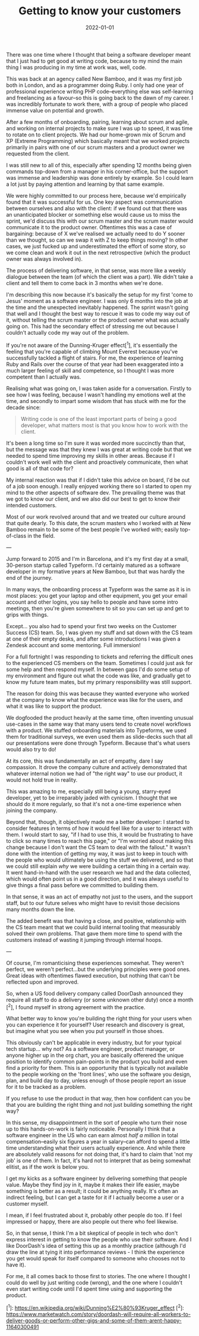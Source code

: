 #+TITLE: Getting to know your customers
#+DATE: 2022-01-01
#+CATEGORY: personal

There was one time where I thought that being a software developer meant that I just had to get good at writing code, because to my mind the main thing I was producing in my time at work was, well, code.

This was back at an agency called New Bamboo, and it was my first job both in London, and as a programmer doing Ruby. I only had one year of professional experience writing PHP code--everything else was self-learning and freelancing as a favour--so this is going back to the dawn of my career. I was incredibly fortunate to work there, with a group of people who placed immense value on potential and growth.

After a few months of onboarding, pairing, learning about scrum and agile, and working on internal projects to make sure I was up to speed, it was time to rotate on to client projects. We had our home-grown mix of Scrum and XP (Extreme Programming) which basically meant that we worked projects primarily in pairs with one of our scrum masters and a product owner we requested from the client.

I was still new to all of this, especially after spending 12 months being given commands top-down from a manager in his corner-office, but the support was immense and leadership was done entirely by example. So I could learn a lot just by paying attention and learning by that same example.

We were highly committed to our process here, because we'd empirically found that it was successful for us. One key aspect was communication between ourselves and also with the client: if we found out that there was an unanticipated blocker or something else would cause us to miss the sprint, we'd discuss this with our scrum master and the scrum master would communicate it to the product owner. Oftentimes this was a case of bargaining: because of X we've realised we actually need to do Y sooner than we thought, so can we swap it with Z to keep things moving? In other cases, we just fucked up and underestimated the effort of some story, so we come clean and work it out in the next retrospective (which the product owner was always involved in).

The process of delivering software, in that sense, was more like a weekly dialogue between the team (of which the client was a part). We didn't take a client and tell them to come back in 3 months when we're done.

I'm describing this now because it's basically the setup for my first 'come to Jesus' moment as a software engineer. I was only 6 months into the job at the time and the unexpected inevitably happened. The sprint wasn't going that well and I thought the best way to rescue it was to code my way out of it, without telling the scrum master or the product owner what was actually going on. This had the secondary effect of stressing me out because I couldn't actually code my way out of the problem.

If you're not aware of the Dunning-Kruger effect[^1], it's essentially the feeling that you're capable of climbing Mount Everest because you've successfully tackled a flight of stairs. For me, the experience of learning Ruby and Rails over the course of that year had been exaggerated into a much larger feeling of skill and competence, so I thought I was more competent than I actually was.

Realising what was going on, I was taken aside for a conversation. Firstly to see how I was feeling, because I wasn't handling my emotions well at the time, and secondly to impart some wisdom that has stuck with me for the decade since:

#+begin_quote
Writing code is one of the least important parts of being a good developer, what matters most is that you know how to work with the client.
#+end_quote

It's been a long time so I'm sure it was worded more succinctly than that, but the message was that they knew I was great at writing code but that we needed to spend time improving my skills in other areas. Because if I couldn't work well with the client and proactively communicate, then what good is all of that code for?

My internal reaction was that if I didn't take this advice on board, I'd be out of a job soon enough. I really enjoyed working there so I started to open my mind to the other aspects of software dev. The prevailing theme was that we got to know our client, and we also did our best to get to know their intended customers.

Most of our work revolved around that and we treated our culture around that quite dearly. To this date, the scrum masters who I worked with at New Bamboo remain to be some of the best people I've worked with; easily top-of-class in the field.

---

Jump forward to 2015 and I'm in Barcelona, and it's my first day at a small, 30-person startup called Typeform. I'd certainly matured as a software developer in my formative years at New Bamboo, but that was hardly the end of the journey.

In many ways, the onboarding process at Typeform was the same as it is in most places: you get your laptop and other equipment, you get your email account and other logins, you say hello to people and have some intro meetings, then you're given somewhere to sit so you can set up and get to grips with things.

Except... you also had to spend your first two weeks on the Customer Success (CS) team. So, I was given my stuff and sat down with the CS team at one of their empty desks, and after some introductions I was given a Zendesk account and some mentoring. Full immersion!

For a full fortnight I was responding to tickets and referring the difficult ones to the experienced CS members on the team. Sometimes I could just ask for some help and then respond myself. In between gaps I'd do some setup of my environment and figure out what the code was like, and gradually get to know my future team mates, but my primary responsibility was still support.

The reason for doing this was because they wanted everyone who worked at the company to know what the experience was like for the users, and what it was like to support the product.

We dogfooded the product heavily at the same time, often inventing unusual use-cases in the same way that many users tend to create novel workflows with a product. We stuffed onboarding materials into Typeforms, we used them for traditional surveys, we even used them as slide-decks such that all our presentations were done through Typeform. Because that's what users would also try to do!

At its core, this was fundamentally an act of empathy, dare I say compassion. It drove the company culture and actively demonstrated that whatever internal notion we had of "the right way" to use our product, it would not hold true in reality.

This was amazing to me, especially still being a young, starry-eyed developer, yet to be irreparably jaded with cynicism. I thought that we should do it more regularly, so that it's not a one-time experience when joining the company.

Beyond that, though, it objectively made me a better developer: I started to consider features in terms of how it would feel like for a user to interact with them. I would start to say, "if I had to use this, it would be frustrating to have to click so many times to reach this page," or "I'm worried about making this change because I don't want the CS team to deal with the fallout." It wasn't done with the intention of getting my way, it was just to keep in touch with the people who would ultimately be using the stuff we delivered, and so that we could still explain /why/ we were building a certain thing in a certain way. It went hand-in-hand with the user research we had and the data collected, which would often point us in a good direction, and it was always useful to give things a final pass before we committed to building them.

In that sense, it was an act of empathy not just to the users, and the support staff, but to our future selves who might have to revisit those decisions many months down the line.

The added benefit was that having a close, and positive, relationship with the CS team meant that we could build internal tooling that measurably solved their own problems. That gave them more time to spend with the customers instead of wasting it jumping through internal hoops.

---

Of course, I'm romanticising these experiences somewhat. They weren't perfect, we weren't perfect...but the underlying principles were good ones. Great ideas with oftentimes flawed execution, but nothing that can't be reflected upon and improved.

So, when a US food delivery company called DoorDash announced they require all staff to do a delivery (or some unknown other duty) once a month [^2], I found myself in strong agreement with the practice.

What better way to know you're building the right thing for your users when you can experience it for yourself? User research and discovery is great, but imagine what you see when you put yourself in those shoes.

This obviously can't be applicable in every industry, but for your typical tech startup... why not? As a software engineer, product manager, or anyone higher up in the org chart, you are basically offerered the unique position to identify common pain-points in the product you build and even find a priority for them. This is an opportunity that is typically not available to the people working on the 'front lines', who use the software you design, plan, and build day to day, unless enough of those people report an issue for it to be tracked as a problem.

If you refuse to use the product in that way, then how confident can you be that you are building the right thing and not just building something the right way?

In this sense, my disappointment in the sort of people who turn their nose up to this hands-on-work is fairly noticeable. Personally I think that a software engineer in the US who can earn almost /half a million/ in total compensation--easily six figures a year in salary--can afford to spend a little time understanding what their users actually experience. And while there are absolutely valid reasons for not doing that, it's hard to claim that 'not my job' is one of them. In fact, it's hard not to interpret that as being somewhat elitist, as if the work is below you.

I get my kicks as a software engineer by delivering something that people value. Maybe they find joy in it, maybe it makes their life easier, maybe something is better as a result; it could be anything really. It's often an indirect feeling, but I can get a taste for it if I actually become a user or a customer myself.

I mean, if I feel frustrated about it, probably other people do too. If I feel impressed or happy, there are also people out there who feel likewise.

So, in that sense, I think I'm a bit skeptical of people in tech who don't express interest in getting to know the people who use their software. And I like DoorDash's idea of setting this up as a monthly practice (although I'd draw the line at tying it into performance reviews - I think the experience you get would speak for itself compared to someone who chooses not to have it).

For me, it all comes back to those first to stories. The one where I thought I could do well by just writing code (wrong), and the one where I couldn't even start writing code until I'd spent time using and supporting the product.

[^1]: https://en.wikipedia.org/wiki/Dunning%E2%80%93Kruger_effect
[^2]: https://www.marketwatch.com/story/doordash-will-require-all-workers-to-deliver-goods-or-perform-other-gigs-and-some-of-them-arent-happy-11640300491

